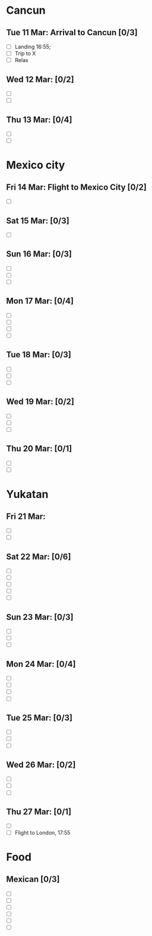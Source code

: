 #+TITLE: 
#+AUTHOR: 
#+DATE: 
#+OPTIONS: toc:nil H:2
#+LATEX_HEADER: \usepackage{tikzsymbols}

#+LATEX_HEADER: \usepackage{CJKutf8}
#+LATEX_HEADER: \newcommand{\ZH}[1]{\begin{CJK}{UTF8}{gbsn}\large #1\end{CJK}}
# +LATEX_HEADER: \newcommand{\ZHT}[1]{\begin{CJK}{UTF8}{bsmi}#1\end{CJK}}

* Cancun
** Tue 11 Mar: Arrival to Cancun [0/3]
 + [ ] Landing 16:55;
 + [ ] Trip to X
 + [ ] Relax \Laughey[1.4]

** Wed 12 Mar:  [0/2]
 + [ ] 
 + [ ] 
   
** Thu 13 Mar: [0/4]
 + [ ] 
 + [ ] 

* Mexico city
** Fri 14 Mar: Flight to Mexico City [0/2]
 + [ ] 

** Sat 15 Mar:  [0/3]
 + [ ] 

** Sun 16 Mar:  [0/3]
 + [ ] 
 + [ ] 
 + [ ] 

** Mon 17 Mar:  [0/4]
 + [ ] 
 + [ ] 
 + [ ] 
 + [ ] 

** Tue 18 Mar: [0/3]
 + [ ] 
 + [ ] 
 + [ ] 

** Wed 19 Mar: [0/2]
 + [ ] 
 + [ ] 
 + [ ] 

** Thu 20 Mar: [0/1]
 + [ ] 
 + [ ] 

* Yukatan
** Fri 21 Mar: 
 + [ ] 
 + [ ] 

** Sat 22 Mar: [0/6]
 + [ ] 
 + [ ] 
 + [ ] 
 + [ ] 
 + [ ] 

** Sun 23 Mar:  [0/3]
 + [ ] 
 + [ ] 
 + [ ] 

** Mon 24 Mar:  [0/4]
 + [ ] 
 + [ ] 
 + [ ] 
 + [ ] 

** Tue 25 Mar: [0/3]
 + [ ] 
 + [ ] 
 + [ ] 

** Wed 26 Mar: [0/2]
 + [ ] 
 + [ ] 
 + [ ] 

** Thu 27 Mar: [0/1]
 + [ ] 
 + [ ] Flight to London, 17:55


* Food
** Mexican [0/3]
    + [ ] 
    + [ ] 
    + [ ] 
    + [ ] 
    + [ ] 
    + [ ] 

